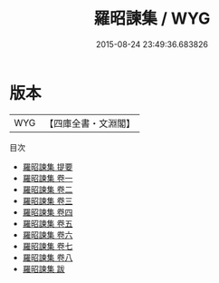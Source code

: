 #+TITLE: 羅昭諫集 / WYG
#+DATE: 2015-08-24 23:49:36.683826
* 版本
 |       WYG|【四庫全書・文淵閣】|
目次
 - [[file:KR4c0106_000.txt::000-1a][羅昭諫集 提要]]
 - [[file:KR4c0106_001.txt::001-1a][羅昭諫集 卷一]]
 - [[file:KR4c0106_002.txt::002-1a][羅昭諫集 卷二]]
 - [[file:KR4c0106_003.txt::003-1a][羅昭諫集 卷三]]
 - [[file:KR4c0106_004.txt::004-1a][羅昭諫集 卷四]]
 - [[file:KR4c0106_005.txt::005-1a][羅昭諫集 卷五]]
 - [[file:KR4c0106_006.txt::006-1a][羅昭諫集 卷六]]
 - [[file:KR4c0106_007.txt::007-1a][羅昭諫集 卷七]]
 - [[file:KR4c0106_008.txt::008-1a][羅昭諫集 卷八]]
 - [[file:KR4c0106_009.txt::009-1a][羅昭諫集 跋]]
